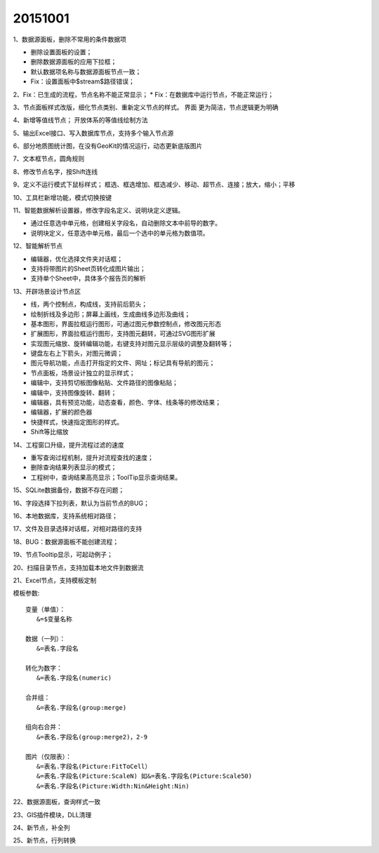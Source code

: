 .. log

20151001
======================

1、数据源面板，删除不常用的条件数据项

* 删除设置面板的设置；
* 删除数据源面板的应用下拉框；
* 默认数据项名称与数据源面板节点一致；
* Fix：设置面板中$stream$路径错误；

2、Fix：已生成的流程，节点名称不能正常显示；
* Fix：在数据库中运行节点，不能正常运行；

3、节点面板样式改版，细化节点类别、重新定义节点的样式。
界面 更为简洁，节点逻辑更为明确

4、新增等值线节点；
开放体系的等值线绘制方法

5、输出Excel接口、写入数据库节点，支持多个输入节点源

6、部分地质图统计图，在没有GeoKit的情况运行，动态更新底版图片

7、文本框节点，圆角规则

8、修改节点名字，按Shift连线

9、定义不运行模式下鼠标样式；
框选、框选增加、框选减少、移动、超节点、连接；放大，缩小；平移

10、工具栏新增功能，模式切换按键

11、智能数据解析设置器，修改字段名定义、说明块定义逻辑。

* 通过任意选中单元格，创建相关字段名，自动删除文本中前导的数字。
* 说明块定义，任意选中单元格，最后一个选中的单元格为数值项。

12、智能解析节点

* 编辑器，优化选择文件夹对话框；
* 支持将带图片的Sheet页转化成图片输出；
* 支持单个Sheet中，具体多个报告页的解析

13、开辟场景设计节点区

* 线，两个控制点，构成线，支持前后箭头；
* 绘制折线及多边形；屏幕上画线，生成曲线多边形及曲线；
* 基本图形，界面拉框运行图形，可通过图元参数控制点，修改图元形态
* 扩展图形，界面拉框运行图形，支持图元翻转，可通过SVG图形扩展
* 实现图元缩放、旋转编辑功能，右键支持对图元显示层级的调整及翻转等；
* 键盘左右上下箭头，对图元微调；
* 图元导航功能，点击打开指定的文件、网址；标记具有导航的图元；
* 节点面板，场景设计独立的显示样式；
* 编辑中，支持剪切板图像粘贴、文件路径的图像粘贴；
* 编辑中，支持图像旋转、翻转；
* 编辑器，具有预览功能，动态查看，颜色、字体、线条等的修改结果；
* 编辑器，扩展的颜色器
* 快捷样式，快速指定图形的样式。
* Shift等比缩放

14、工程窗口升级，提升流程过滤的速度

* 重写查询过程机制，提升对流程查找的速度；
* 删除查询结果列表显示的模式；
* 工程树中，查询结果高亮显示；ToolTip显示查询结果。

15、SQLite数据备份，数据不存在问题；

16、字段选择下拉列表，默认为当前节点的BUG；

16、本地数据库，支持系统相对路径；

17、文件及目录选择对话框，对相对路径的支持

18、BUG：数据源面板不能创建流程；

19、节点Tooltip显示，可起动例子；

20、扫描目录节点，支持加载本地文件到数据流

21、Excel节点，支持模板定制

模板参数::

   变量（单值）：  
      &=$变量名称
	  
   数据（一列）：  
      &=表名.字段名
	  
   转化为数字：    
      &=表名.字段名(numeric)
	  
   合并组：        
      &=表名.字段名(group:merge)
	  
   组向右合并：    
      &=表名.字段名(group:merge2)，2-9
	  
   图片（仅限表）：
      &=表名.字段名(Picture:FitToCell）
      &=表名.字段名(Picture:ScaleN) 如&=表名.字段名(Picture:Scale50)
      &=表名.字段名(Picture:Width:Nin&Height:Nin)

22、数据源面板，查询样式一致

23、GIS插件模块，DLL清理

24、新节点，补全列

25、新节点，行列转换